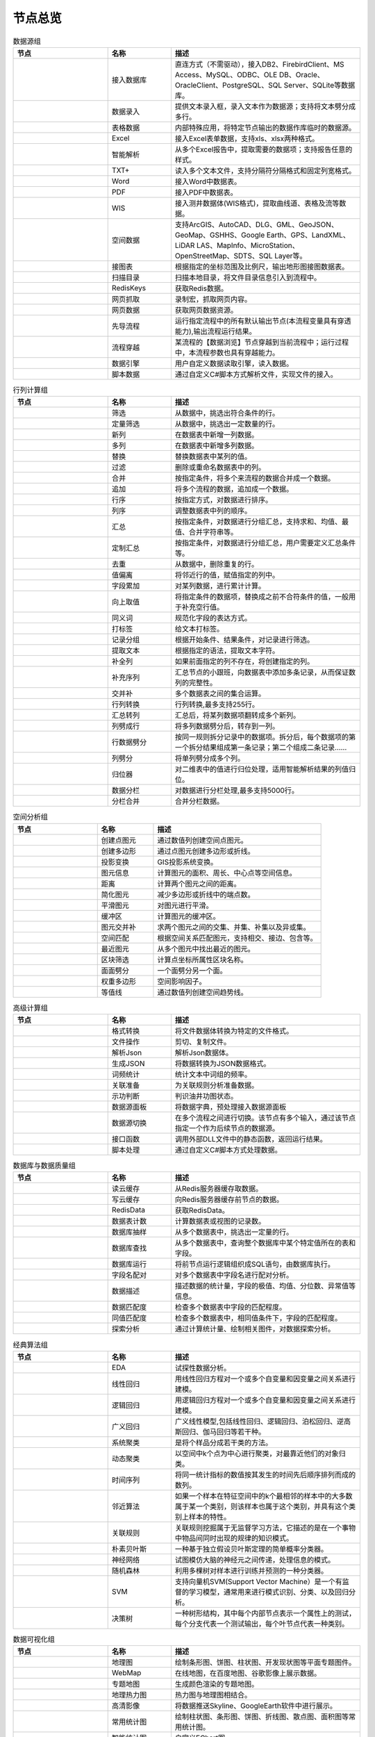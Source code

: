 .. _index:

节点总览
======================


.. list-table:: 数据源组
   :widths: 15 10 30
   :header-rows: 1

   * - 节点
     - 名称
     - 描述
	 
   
   * - .. image:: images/NodeDBDirect.jpg 
     - 接入数据库
     - 直连方式（不需驱动），接入DB2、FirebirdClient、MS Access、MySQL、ODBC、OLE DB、Oracle、OracleClient、PostgreSQL、SQL Server、SQLite等数据库。


   * - .. image:: images/NodeSplitString.jpg 
     - 数据录入
     - 提供文本录入框，录入文本作为数据源；支持将文本劈分成多行。


   * - .. image:: images/NodeCache.jpg 
     - 表格数据
     - 内部特殊应用，将特定节点输出的数据作库临时的数据源。


   * - .. image:: images/NodeExcelSheet.jpg 
     - Excel
     - 接入Excel表单数据，支持xls、xlsx两种格式。


   * - .. image:: images/NodeXLS.jpg 
     - 智能解析
     - 从多个Excel报告中，提取需要的数据项；支持报告任意的样式。


   * - .. image:: images/NodeTXTEx.jpg 
     - TXT+
     - 读入多个文本文件，支持分隔符分隔格式和固定列宽格式。


   * - .. image:: images/NodeWordImport.jpg 
     - Word
     - 接入Word中数据表。


   * - .. image:: images/NodePDFSource.jpg 
     - PDF
     - 接入PDF中数据表。


   * - .. image:: images/NodeWIS.jpg 
     - WIS
     - 接入测井数据体(WIS格式)，提取曲线道、表格及流等数据。


   * - .. image:: images/NodePolygonSource.jpg 
     - 空间数据
     - 支持ArcGIS、AutoCAD、DLG、GML、GeoJSON、GeoMap、GSHHS、Google Earth、GPS、LandXML、LiDAR LAS、MapInfo、MicroStation、OpenStreetMap、SDTS、SQL Layer等。


   * - .. image:: images/NodeMapNO.jpg 
     - 接图表
     - 根据指定的坐标范围及比例尺，输出地形图接图数据表。


   * - .. image:: images/NodeScanFiles.jpg 
     - 扫描目录
     - 扫描本地目录，将文件目录信息引入到流程中。


   * - .. image:: images/NodeRedisGetAllkeys.jpg 
     - RedisKeys
     - 获取Redis数据。


   * - .. image:: images/NodeIMacros.jpg 
     - 网页抓取
     - 录制宏，抓取网页内容。


   * - .. image:: images/NodeWFKS.jpg 
     - 网页数据
     - 获取网页数据资源。


   * - .. image:: images/NodeRunStream.jpg 
     - 先导流程
     - 运行指定流程中的所有默认输出节点(本流程变量具有穿透能力),输出流程运行结果。


   * - .. image:: images/NodeStreamAppend.jpg 
     - 流程穿越
     - 某流程的【数据浏览】节点穿越到当前流程中；运行过程中，本流程参数也具有穿越能力。


   * - .. image:: images/NodeExSource.jpg 
     - 数据引擎
     - 用户自定义数据读取引擎，读入数据。


   * - .. image:: images/NodeScript.jpg 
     - 脚本数据
     - 通过自定义C#脚本方式解析文件，实现文件的接入。



.. list-table:: 行列计算组
   :widths: 15 10 30
   :header-rows: 1

   * - 节点
     - 名称
     - 描述
	 
   
   * - .. image:: images/NodeSelect.jpg 
     - 筛选
     - 从数据中，挑选出符合条件的行。


   * - .. image:: images/NodeSample.jpg 
     - 定量筛选
     - 从数据中，挑选出一定数量的行。


   * - .. image:: images/NodeDerive.jpg 
     - 新列
     - 在数据表中新增一列数据。


   * - .. image:: images/NodeDeriveEx.jpg 
     - 多列
     - 在数据表中新增多列数据。


   * - .. image:: images/NodeFiller.jpg 
     - 替换
     - 替换数据表中某列的值。


   * - .. image:: images/NodeFilter.jpg 
     - 过滤
     - 删除或重命名数据表中的列。


   * - .. image:: images/NodeMerge.jpg 
     - 合并
     - 按指定条件，将多个来流程的数据合并成一个数据。


   * - .. image:: images/NodeAppend.jpg 
     - 追加
     - 将多个流程的数据，追加成一个数据。


   * - .. image:: images/NodeSort.jpg 
     - 行序
     - 按指定方式，对数据进行排序。


   * - .. image:: images/NodeFieldSort.jpg 
     - 列序
     - 调整数据表中列的顺序。


   * - .. image:: images/NodeAggregate.jpg 
     - 汇总
     - 按指定条件，对数据进行分组汇总，支持求和、均值、最值、合并字符串等。


   * - .. image:: images/NodeAggregateEx.jpg 
     - 定制汇总
     - 按指定条件，对数据进行分组汇总，用户需要定义汇总条件等。


   * - .. image:: images/NodeDistinct.jpg 
     - 去重
     - 从数据中，删除重复的行。


   * - .. image:: images/NodeFieldOffset.jpg 
     - 值偏离
     - 将邻近行的值，赋值指定的列中。


   * - .. image:: images/NodeRowID.jpg 
     - 字段累加
     - 对某列数据，进行累计计算。


   * - .. image:: images/NodeReplaceValue.jpg 
     - 向上取值
     - 将指定条件的数据项，替换成之前不合符条件的值，一般用于补充空行值。


   * - .. image:: images/NodeSynonym.jpg 
     - 同义词
     - 规范化字段的表达方式。


   * - .. image:: images/NodeWordMarker.jpg 
     - 打标签
     - 给文本打标签。


   * - .. image:: images/NodeBetweenRows.jpg 
     - 记录分组
     - 根据开始条件、结果条件，对记录进行筛选。


   * - .. image:: images/NodeGetStrings.jpg 
     - 提取文本
     - 根据指定的语法，提取文本字符。


   * - .. image:: images/NodeDeriveDy.jpg 
     - 补全列
     - 如果前面指定的列不存在，将创建指定的列。


   * - .. image:: images/NodeSequence.jpg 
     - 补充序列
     - 汇总节点的小跟班，向数据表中添加多条记录，从而保证数列的完整性。


   * - .. image:: images/NodeSet.jpg 
     - 交并补
     - 多个数据表之间的集合运算。


   * - .. image:: images/NodeRow2Col.jpg 
     - 行列转换
     - 行列转换,最多支持255行。


   * - .. image:: images/NodeRecord2Field.jpg 
     - 汇总转列
     - 汇总后，将某列数据项翻转成多个新列。


   * - .. image:: images/NodeFieldSplit.jpg 
     - 列劈成行
     - 将多列数据劈分后，转存到一列。


   * - .. image:: images/NodeRowSplit.jpg 
     - 行数据劈分
     - 按同一规则拆分记录中的数据项。拆分后，每个数据项的第一个拆分结果组成第一条记录；第二个组成二条记录……


   * - .. image:: images/NodeColumnSplit.jpg 
     - 列劈分
     - 将单列劈分成多个列。


   * - .. image:: images/NodeAdjustColumns.jpg 
     - 归位器
     - 对二维表中的值进行归位处理，适用智能解析结果的列值归位。


   * - .. image:: images/NodeZTable.jpg 
     - 数据分栏
     - 对数据进行分栏处理,最多支持5000行。


   * - .. image:: images/NodeZTableAppend.jpg 
     - 分栏合并
     - 合并分栏数据。



.. list-table:: 空间分析组
   :widths: 15 10 30
   :header-rows: 1

   * - 节点
     - 名称
     - 描述
	 
   
   * - .. image:: images/NodeCreatePoint.jpg 
     - 创建点图元
     - 通过数值列创建空间点图元。


   * - .. image:: images/NodePolyBuild.jpg 
     - 创建多边形
     - 通过点图元创建多边形或折线。


   * - .. image:: images/NodeGISProjection.jpg 
     - 投影变换
     - GIS投影系统变换。


   * - .. image:: images/NodeSpatialInfo.jpg 
     - 图元信息
     - 计算图元的面积、周长、中心点等空间信息。


   * - .. image:: images/NodeDistance.jpg 
     - 距离
     - 计算两个图元之间的距离。


   * - .. image:: images/NodeGeneralize.jpg 
     - 简化图元
     - 减少多边形或折线中的端点数。


   * - .. image:: images/NodeSmooth.jpg 
     - 平滑图元
     - 对图元进行平滑。


   * - .. image:: images/NodeBuffer.jpg 
     - 缓冲区
     - 计算图元的缓冲区。


   * - .. image:: images/NodeSpatialProcess.jpg 
     - 图元交并补
     - 求两个图元之间的交集、并集、补集以及异或集。


   * - .. image:: images/NodeSpatialMatch.jpg 
     - 空间匹配
     - 根据空间关系匹配图元，支持相交、接边、包含等。


   * - .. image:: images/NodeNearest.jpg 
     - 最近图元
     - 从多个图元中找出最近的图元。


   * - .. image:: images/NodePolygonSelect.jpg 
     - 区块筛选
     - 计算点坐标所属性区块名称。


   * - .. image:: images/NodePolygonSplit.jpg 
     - 面面劈分
     - 一个面劈分另一个面。


   * - .. image:: images/NodeImpact.jpg 
     - 权重多边形
     - 空间影响因子。


   * - .. image:: images/NodeContour.jpg 
     - 等值线
     - 通过数值列创建空间趋势线。



.. list-table:: 高级计算组
   :widths: 15 10 30
   :header-rows: 1

   * - 节点
     - 名称
     - 描述
	 
   
   * - .. image:: images/NodeFileConvert.jpg 
     - 格式转换
     - 将文件数据体转换为特定的文件格式。


   * - .. image:: images/NodeFileOpt.jpg 
     - 文件操作
     - 剪切、复制文件。


   * - .. image:: images/NodeJsonToken.jpg 
     - 解析Json
     - 解析Json数据体。


   * - .. image:: images/NodeToJsonString.jpg 
     - 生成JSON
     - 将数据转换为JSON数据格式。


   * - .. image:: images/NodeWord.jpg 
     - 词频统计
     - 统计文本中词组的频率。


   * - .. image:: images/NodePreAssociation.jpg 
     - 关联准备
     - 为关联规则分析准备数据。


   * - .. image:: images/NodeIndicatorCheck.jpg 
     - 示功判断
     - 判识油井功图状态。


   * - .. image:: images/NodeSourcePanel.jpg 
     - 数据源面板
     - 将数据字典，预处理接入数据源面板


   * - .. image:: images/NodeChange.jpg 
     - 数据源切换
     - 在多个流程之间进行切换。该节点有多个输入，通过该节点指定一个作为后续节点的数据源。


   * - .. image:: images/NodeExFunction.jpg 
     - 接口函数
     - 调用外部DLL文件中的静态函数，返回运行结果。


   * - .. image:: images/NodeExtestion.jpg 
     - 脚本处理
     - 通过自定义C#脚本方式处理数据。



.. list-table:: 数据库与数据质量组
   :widths: 15 10 30
   :header-rows: 1

   * - 节点
     - 名称
     - 描述
	 
   
   * - .. image:: images/NodeRedisCacheRead.jpg 
     - 读云缓存
     - 从Redis服务器缓存取数据。


   * - .. image:: images/NodeRedisCacheWrite.jpg 
     - 写云缓存
     - 向Redis服务器缓存前节点的数据。


   * - .. image:: images/NodeRedisGetData.jpg 
     - RedisData
     - 获取RedisData。


   * - .. image:: images/NodeDBTableCount.jpg 
     - 数据表计数
     - 计算数据表或视图的记录数。


   * - .. image:: images/NodeDBValues.jpg 
     - 数据库抽样
     - 从多个数据表中，挑选出一定量的行。


   * - .. image:: images/NodeDBFind.jpg 
     - 数据库查找
     - 从多个数据表中，查询整个数据库中某个特定值所在的表和字段。


   * - .. image:: images/NodeDBRun.jpg 
     - 数据库运行
     - 将前节点运行逻辑组织成SQL语句，由数据库执行。


   * - .. image:: images/NodeFieldNameMatch.jpg 
     - 字段名配对
     - 对多个数据表中字段名进行配对分析。


   * - .. image:: images/NodeFieldDesc.jpg 
     - 数据描述
     - 描述数据的统计量，字段的极值、均值、分位数、异常值等信息。


   * - .. image:: images/NodeFieldCompare.jpg 
     - 数据匹配度
     - 检查多个数据表中字段的匹配程度。


   * - .. image:: images/NodeSameField.jpg 
     - 同值匹配度
     - 检查多个数据表中，相同值条件下，字段的匹配程度。


   * - .. image:: images/NodeSummary.jpg 
     - 探索分析
     - 通过计算统计量、绘制相关图件，对数据探索分析。



.. list-table:: 经典算法组
   :widths: 15 10 30
   :header-rows: 1

   * - 节点
     - 名称
     - 描述
	 
   
   * - .. image:: images/NodeEDA.jpg 
     - EDA
     - 试探性数据分析。


   * - .. image:: images/NodeLinearRegression.jpg 
     - 线性回归
     - 用线性回归方程对一个或多个自变量和因变量之间关系进行建模。


   * - .. image:: images/NodeLogisticRegression.jpg 
     - 逻辑回归
     - 用逻辑回归方程对一个或多个自变量和因变量之间关系进行建模。


   * - .. image:: images/NodeRegression.jpg 
     - 广义回归
     - 广义线性模型,包括线性回归、逻辑回归、泊松回归、逆高斯回归、伽马回归等若干种。


   * - .. image:: images/Nodehclust.jpg 
     - 系统聚类
     - 是将个样品分成若干类的方法。


   * - .. image:: images/NodeKCentroidsCluster.jpg 
     - 动态聚类
     - 以空间中k个点为中心进行聚类，对最靠近他们的对象归类。


   * - .. image:: images/NodeETS.jpg 
     - 时间序列
     - 将同一统计指标的数值按其发生的时间先后顺序排列而成的数列。


   * - .. image:: images/NodeKNN.jpg 
     - 邻近算法
     - 如果一个样本在特征空间中的k个最相邻的样本中的大多数属于某一个类别，则该样本也属于这个类别，并具有这个类别上样本的特性。


   * - .. image:: images/NodeAssociationRule.jpg 
     - 关联规则
     - 关联规则挖掘属于无监督学习方法，它描述的是在一个事物中物品间同时出现的规律的知识模式。


   * - .. image:: images/NodeNaiveBayesClassifier.jpg 
     - 朴素贝叶斯
     - 一种基于独立假设贝叶斯定理的简单概率分类器。


   * - .. image:: images/NodeNeuralNetwork.jpg 
     - 神经网络
     - 试图模仿大脑的神经元之间传递，处理信息的模式。


   * - .. image:: images/NodeRandomForest.jpg 
     - 随机森林
     - 利用多棵树对样本进行训练并预测的一种分类器。


   * - .. image:: images/NodeSVM.jpg 
     - SVM
     - 支持向量机SVM(Support Vector Machine）是一个有监督的学习模型，通常用来进行模式识别、分类、以及回归分析。


   * - .. image:: images/NodeDecisionTree.jpg 
     - 决策树
     - 一种树形结构，其中每个内部节点表示一个属性上的测试，每个分支代表一个测试输出，每个叶节点代表一种类别。



.. list-table:: 数据可视化组
   :widths: 15 10 30
   :header-rows: 1

   * - 节点
     - 名称
     - 描述
	 
   
   * - .. image:: images/NodeTatukGIS.jpg 
     - 地理图
     - 绘制条形图、饼图、柱状图、开发现状图等平面专题图件。


   * - .. image:: images/NodeWebMap.jpg 
     - WebMap
     - 在线地图，在百度地图、谷歌影像上展示数据。


   * - .. image:: images/NodeColorMap.jpg 
     - 专题地图
     - 生成颜色渲染的专题地图。


   * - .. image:: images/NodeHeatmapMap.jpg 
     - 地理热力图
     - 热力图与地理图相结合。


   * - .. image:: images/NodeGoogleEarth.jpg 
     - 高清影像
     - 将数据推送Skyline、GoogleEarth软件中进行展示。


   * - .. image:: images/NodeChartP.jpg 
     - 常用统计图
     - 绘制柱状图、条形图、饼图、折线图、散点图、面积图等常用统计图。


   * - .. image:: images/NodeWebChartEx.jpg 
     - 智能统计图
     - 自定义EChart图。


   * - .. image:: images/NodeHistogram.jpg 
     - 直方图
     - 绘制直方图。


   * - .. image:: images/NodeTempletChart.jpg 
     - 地质图版
     - 绘制岩性三角分类图、C-M图、孔渗恢复、压汞曲线、施氏网、吴氏网、童宪章图版等多种地质研究常用的图版。


   * - .. image:: images/NodeIndicator.jpg 
     - 示功图
     - 绘制油井示功图。


   * - .. image:: images/NodeWordCloud.jpg 
     - 词云图
     - 词云图，反映热点词汇。


   * - .. image:: images/NodeHeatmapCartesian.jpg 
     - 热力图
     - 以特殊高亮的形式显示热衷的区域。


   * - .. image:: images/NodeWebChartTest.jpg 
     - JsChart
     - 通过JS脚本定义EChart图形，进行数据可视化。



.. list-table:: 数据发布组
   :widths: 15 10 30
   :header-rows: 1

   * - 节点
     - 名称
     - 描述
	 
   
   * - .. image:: images/NodeTable.jpg 
     - 浏览数据
     - 以二维表的形式输出数据。


   * - .. image:: images/NodePivotgird.jpg 
     - 透视表
     - 以透视表的形式输出数据。


   * - .. image:: images/NodeDBWrite.jpg 
     - 写入数据库
     - 将数据表写入数据库中，支持Oracle、SQL Server、MySql、Access、DB2、Postgresql、Firebird、dBASE、SQLite、FoxPro等数据库。


   * - .. image:: images/NodeDBWriteEx.jpg 
     - 写入MySql
     - 极速，将数据表写入数据库中，目前支持MySql数据库。


   * - .. image:: images/NodeDBBackup.jpg 
     - 数据库备份
     - 备份数据库中的多张数据表


   * - .. image:: images/NodeExport.jpg 
     - 保存为文件
     - 输出数据表，支持Excel、Word、HTML、PDF、XML等多种格式。


   * - .. image:: images/NodeGISExport.jpg 
     - 存空间文件
     - 输出空间数据，支持ArcGIS、AutoCAD、GML、GeoJSON、Google Earth、GPS、MapInfo等多种格式。


   * - .. image:: images/NodeDownload.jpg 
     - 数据项转存
     - 将文本、BLOB、网络地址数据项转存为单个文件。


   * - .. image:: images/NodeZIP.jpg 
     - ZIP压缩
     - 文件收集器的跟班，打包压缩文件流生成ZIP文件，保存到磁盘中或向后流转。


   * - .. image:: images/NodeFTPBrowser.jpg 
     - FTP下载
     - 在线查看、批量下载FTP文件。


   * - .. image:: images/NodeFTPUpload.jpg 
     - FTP上传
     - FTP上传文件。


   * - .. image:: images/NodeScp.jpg 
     - SCP
     - 使用SCP协议，安全拷贝。


   * - .. image:: images/NodeRedisSender.jpg 
     - RedisWrite
     - 向Redis发数据。


   * - .. image:: images/NodeSendEmail.jpg 
     - 发邮件
     - 将数据处理的结果，发送特定的邮箱。


   * - .. image:: images/NodeSMS.jpg 
     - 发短信
     - 将数据处理的结果，发送指定的手机上。


   * - .. image:: images/NodeWeixin.jpg 
     - 发微信
     - 将数据处理的结果，发送指定的微信帐号。


   * - .. image:: images/NodeDict.jpg 
     - 划词字典
     - 生成划词字典。


   * - .. image:: images/NodeThink.jpg 
     - 注释
     - 记载临时想法，不进行任何计算。


   * - .. image:: images/NodeWebLogger.jpg 
     - 消息步骤
     - 向WebService发送一条消息。



.. list-table:: 报告与软件接口组
   :widths: 15 10 30
   :header-rows: 1

   * - 节点
     - 名称
     - 描述
	 
   
   * - .. image:: images/NodeHtmlReport.jpg 
     - 浏览报告
     - 通过MarkDown技术，将数据以报告形式展现。


   * - .. image:: images/NodeHtmlTable.jpg 
     - HTML表格
     - 通过模板生成HTML表格。


   * - .. image:: images/NodeExcelTempleteHelper.jpg 
     - XLS模板
     - Excel模板制作器。


   * - .. image:: images/NodeExportXLS.jpg 
     - Excel
     - 将数据输出Excel中，支持模板，可插入文本、图片等内容。


   * - .. image:: images/NodeExcelCombine.jpg 
     - Excel合并
     - 将前节点输出的Excel表单，合并成一个文件。


   * - .. image:: images/NodeExportDoc.jpg 
     - WordEx
     - 以模板方式，将数据输出Word中，可插入文本、图片、表单、Excel表单等内容。


   * - .. image:: images/NodeDocCombine.jpg 
     - Word合并
     - 将节点输出的Word表单，合并成一个文件。


   * - .. image:: images/NodePPT.jpg 
     - PPT
     - 以模板方式，将数据输出PPT中，可插入文本、图片、表单、Excel表单等内容。


   * - .. image:: images/NodePPTCombine.jpg 
     - PPT合并
     - 将前节点输出的PPT，合并成一个文件。


   * - .. image:: images/NodeSVG.jpg 
     - SVG
     - 使用SVG模板，输出图形。


   * - .. image:: images/NodeSuferFile.jpg 
     - Sufer
     - Sufer软件接口，将数据推送至Sufer中，绘制等值线。


   * - .. image:: images/NodeBas.jpg 
     - Bas
     - 通过自定义Bas脚本方式处理数据。


   * - .. image:: images/NodeBat.jpg 
     - CMD
     - 运行Windows批处理命名，处理数据。


   * - .. image:: images/NodeScriptOutput.jpg 
     - C#
     - 通过自定义C#脚本方式处理数据。


   * - .. image:: images/NodeGMT.jpg 
     - GMT
     - 运行GMT，处理数据。


   * - .. image:: images/NodePython.jpg 
     - Python
     - 通过自定义Python脚本方式处理数据。


   * - .. image:: images/NodeREx.jpg 
     - R
     - 粘入R代码进行调试，输出结果


   * - .. image:: images/NodeSSH.jpg 
     - SSH
     - 使用SSH协议，远程控制计算机并执行命令。


   * - .. image:: images/NodeExOutput.jpg 
     - 通用接口
     - 将数据推送给DLL或指定的流程中，实现外部平台、系统的接入。



.. list-table:: 运行控制组
   :widths: 15 10 30
   :header-rows: 1

   * - 节点
     - 名称
     - 描述
	 
   
   * - .. image:: images/NodeParameter.jpg 
     - 更新变量
     - 将取值字段第一行的值，赋值给流程变量。


   * - .. image:: images/NodeDispatcher.jpg 
     - 流程调度
     - IF/FOR,选择性运行指定流程中的所有默认输出节点。


   * - .. image:: images/NodeStreamCollection.jpg 
     - 文件收集器
     - 将节点输出的文件流，整合入库。


   * - .. image:: images/NodeStreamRunner.jpg 
     - 顺序运行器
     - 运行节点，并向后流转前节点的数据。


   * - .. image:: images/NodeStreamCondRunner.jpg 
     - 条件运行器
     - 根据指定的条件运行节点。


